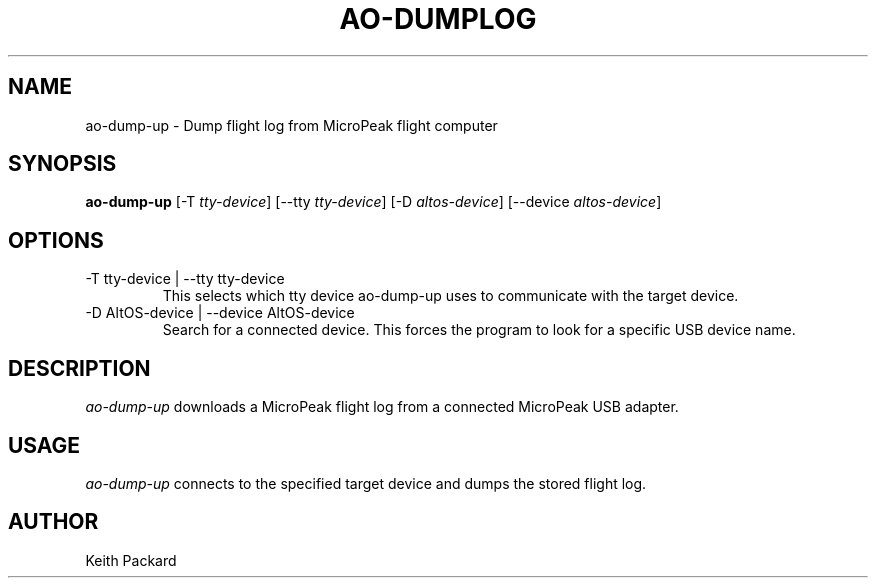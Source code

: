 .\"
.\" Copyright © 2009 Keith Packard <keithp@keithp.com>
.\"
.\" This program is free software; you can redistribute it and/or modify
.\" it under the terms of the GNU General Public License as published by
.\" the Free Software Foundation; either version 2 of the License, or
.\" (at your option) any later version.
.\"
.\" This program is distributed in the hope that it will be useful, but
.\" WITHOUT ANY WARRANTY; without even the implied warranty of
.\" MERCHANTABILITY or FITNESS FOR A PARTICULAR PURPOSE.  See the GNU
.\" General Public License for more details.
.\"
.\" You should have received a copy of the GNU General Public License along
.\" with this program; if not, write to the Free Software Foundation, Inc.,
.\" 59 Temple Place, Suite 330, Boston, MA 02111-1307 USA.
.\"
.\"
.TH AO-DUMPLOG 1 "ao-dump-up" ""
.SH NAME
ao-dump-up \- Dump flight log from MicroPeak flight computer
.SH SYNOPSIS
.B "ao-dump-up"
[\-T \fItty-device\fP]
[\--tty \fItty-device\fP]
[\-D \fIaltos-device\fP]
[\--device \fIaltos-device\fP]
.SH OPTIONS
.TP
\-T tty-device | --tty tty-device
This selects which tty device ao-dump-up uses to communicate with
the target device.
.TP
\-D AltOS-device | --device AltOS-device
Search for a connected device. This forces the program to look
for a specific USB device name.
.SH DESCRIPTION
.I ao-dump-up
downloads a MicroPeak flight log from a connected MicroPeak USB adapter.
.SH USAGE
.I ao-dump-up
connects to the specified target device and dumps the stored flight
log.
.SH AUTHOR
Keith Packard
